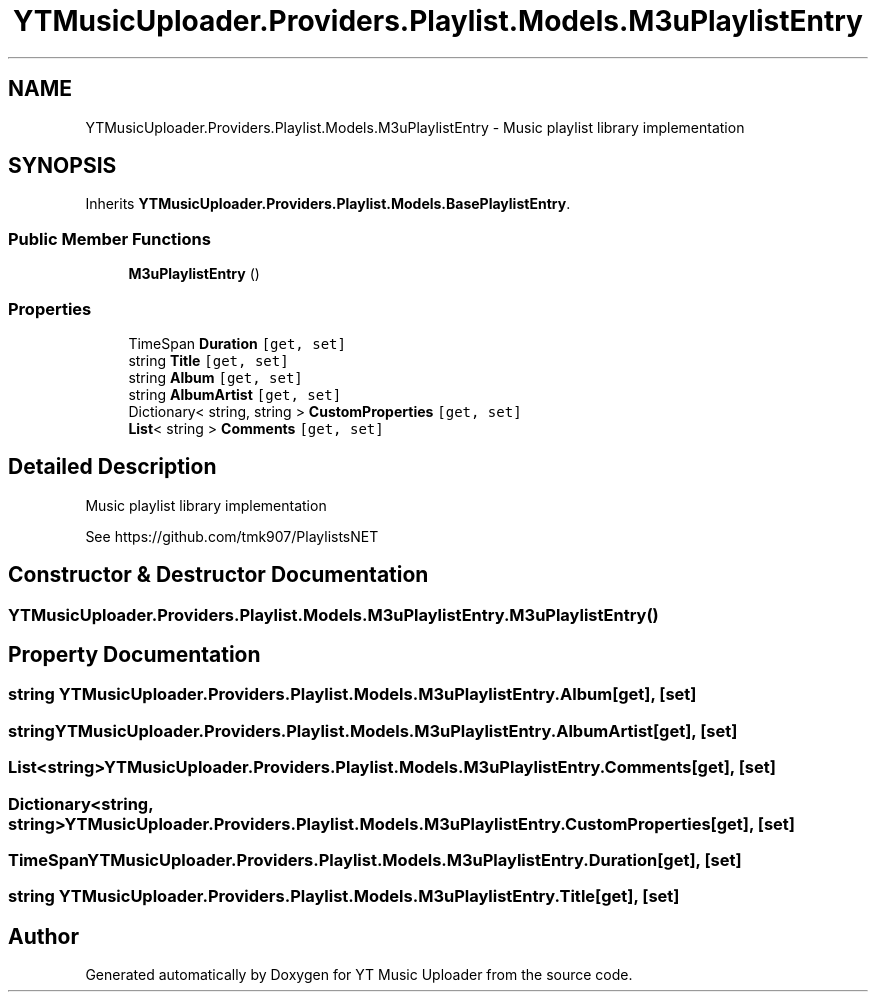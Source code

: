 .TH "YTMusicUploader.Providers.Playlist.Models.M3uPlaylistEntry" 3 "Thu Dec 31 2020" "YT Music Uploader" \" -*- nroff -*-
.ad l
.nh
.SH NAME
YTMusicUploader.Providers.Playlist.Models.M3uPlaylistEntry \- Music playlist library implementation  

.SH SYNOPSIS
.br
.PP
.PP
Inherits \fBYTMusicUploader\&.Providers\&.Playlist\&.Models\&.BasePlaylistEntry\fP\&.
.SS "Public Member Functions"

.in +1c
.ti -1c
.RI "\fBM3uPlaylistEntry\fP ()"
.br
.in -1c
.SS "Properties"

.in +1c
.ti -1c
.RI "TimeSpan \fBDuration\fP\fC [get, set]\fP"
.br
.ti -1c
.RI "string \fBTitle\fP\fC [get, set]\fP"
.br
.ti -1c
.RI "string \fBAlbum\fP\fC [get, set]\fP"
.br
.ti -1c
.RI "string \fBAlbumArtist\fP\fC [get, set]\fP"
.br
.ti -1c
.RI "Dictionary< string, string > \fBCustomProperties\fP\fC [get, set]\fP"
.br
.ti -1c
.RI "\fBList\fP< string > \fBComments\fP\fC [get, set]\fP"
.br
.in -1c
.SH "Detailed Description"
.PP 
Music playlist library implementation 

See https://github.com/tmk907/PlaylistsNET 
.SH "Constructor & Destructor Documentation"
.PP 
.SS "YTMusicUploader\&.Providers\&.Playlist\&.Models\&.M3uPlaylistEntry\&.M3uPlaylistEntry ()"

.SH "Property Documentation"
.PP 
.SS "string YTMusicUploader\&.Providers\&.Playlist\&.Models\&.M3uPlaylistEntry\&.Album\fC [get]\fP, \fC [set]\fP"

.SS "string YTMusicUploader\&.Providers\&.Playlist\&.Models\&.M3uPlaylistEntry\&.AlbumArtist\fC [get]\fP, \fC [set]\fP"

.SS "\fBList\fP<string> YTMusicUploader\&.Providers\&.Playlist\&.Models\&.M3uPlaylistEntry\&.Comments\fC [get]\fP, \fC [set]\fP"

.SS "Dictionary<string, string> YTMusicUploader\&.Providers\&.Playlist\&.Models\&.M3uPlaylistEntry\&.CustomProperties\fC [get]\fP, \fC [set]\fP"

.SS "TimeSpan YTMusicUploader\&.Providers\&.Playlist\&.Models\&.M3uPlaylistEntry\&.Duration\fC [get]\fP, \fC [set]\fP"

.SS "string YTMusicUploader\&.Providers\&.Playlist\&.Models\&.M3uPlaylistEntry\&.Title\fC [get]\fP, \fC [set]\fP"


.SH "Author"
.PP 
Generated automatically by Doxygen for YT Music Uploader from the source code\&.
